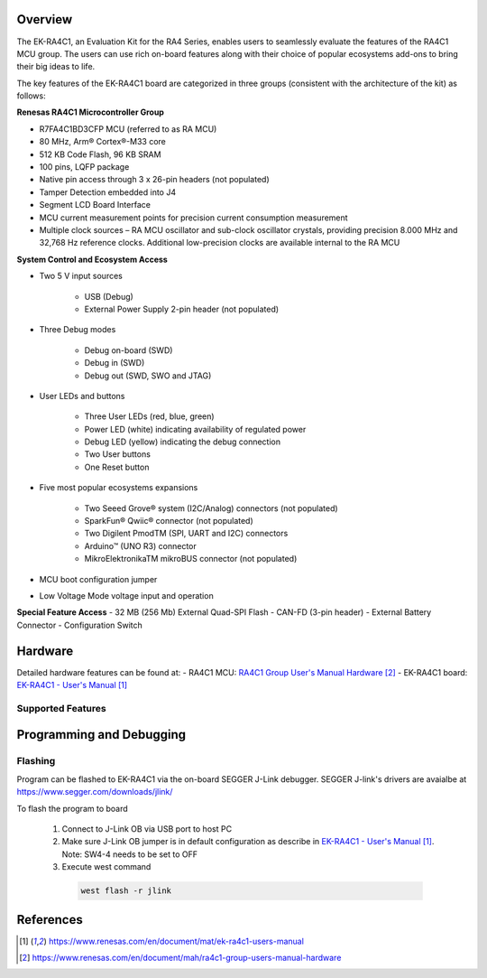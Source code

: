 .. zephyr:board:: ek_ra4c1

Overview
********

The EK-RA4C1, an Evaluation Kit for the RA4 Series, enables users to seamlessly evaluate
the features of the RA4C1 MCU group. The users can use rich on-board features along with
their choice of popular ecosystems add-ons to bring their big ideas to life.

The key features of the EK-RA4C1 board are categorized in three groups (consistent with
the architecture of the kit) as follows:

**Renesas RA4C1 Microcontroller Group**

- R7FA4C1BD3CFP MCU (referred to as RA MCU)
- 80 MHz, Arm® Cortex®-M33 core
- 512 KB Code Flash, 96 KB SRAM
- 100 pins, LQFP package
- Native pin access through 3 x 26-pin headers (not populated)
- Tamper Detection embedded into J4
- Segment LCD Board Interface
- MCU current measurement points for precision current consumption measurement
- Multiple clock sources – RA MCU oscillator and sub-clock oscillator crystals,
  providing precision 8.000 MHz and 32,768 Hz reference clocks. Additional low-precision
  clocks are available internal to the RA MCU

**System Control and Ecosystem Access**

- Two 5 V input sources

   - USB (Debug)
   - External Power Supply 2-pin header (not populated)

- Three Debug modes

   - Debug on-board (SWD)
   - Debug in (SWD)
   - Debug out (SWD, SWO and JTAG)

- User LEDs and buttons

   - Three User LEDs (red, blue, green)
   - Power LED (white) indicating availability of regulated power
   - Debug LED (yellow) indicating the debug connection
   - Two User buttons
   - One Reset button

- Five most popular ecosystems expansions

   - Two Seeed Grove® system (I2C/Analog) connectors (not populated)
   - SparkFun® Qwiic® connector (not populated)
   - Two Digilent PmodTM (SPI, UART and I2C) connectors
   - Arduino™ (UNO R3) connector
   - MikroElektronikaTM mikroBUS connector (not populated)

- MCU boot configuration jumper
- Low Voltage Mode voltage input and operation

**Special Feature Access**
- 32 MB (256 Mb) External Quad-SPI Flash
- CAN-FD (3-pin header)
- External Battery Connector
- Configuration Switch

Hardware
********

Detailed hardware features can be found at:
- RA4C1 MCU:  `RA4C1 Group User's Manual Hardware`_
- EK-RA4C1 board: `EK-RA4C1 - User's Manual`_

Supported Features
==================

.. zephyr:board-supported-hw::

Programming and Debugging
*************************

.. zephyr:board-supported-runners::

Flashing
========

Program can be flashed to EK-RA4C1 via the on-board SEGGER J-Link debugger.
SEGGER J-link's drivers are avaialbe at https://www.segger.com/downloads/jlink/

To flash the program to board

   1. Connect to J-Link OB via USB port to host PC

   2. Make sure J-Link OB jumper is in default configuration as describe in `EK-RA4C1 - User's Manual`_.
      Note: SW4-4 needs to be set to OFF

   3. Execute west command

     .. code-block:: console

        west flash -r jlink

References
**********

.. target-notes::

.. _EK-RA4C1 Website:
   https://www.renesas.com/en/design-resources/boards-kits/ek-ra4c1

.. _RA4C1 MCU group Website:
   https://www.renesas.com/en/products/ra4c1

.. _EK-RA4C1 - User's Manual:
   https://www.renesas.com/en/document/mat/ek-ra4c1-users-manual

.. _RA4C1 Group User's Manual Hardware:
   https://www.renesas.com/en/document/mah/ra4c1-group-users-manual-hardware
